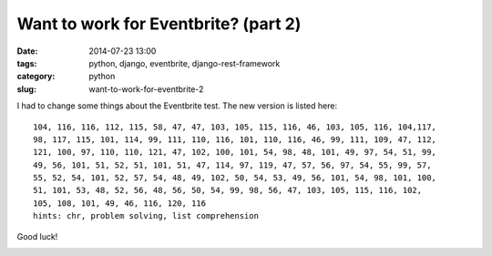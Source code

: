 =====================================
Want to work for Eventbrite? (part 2)
=====================================

:date: 2014-07-23 13:00
:tags: python, django, eventbrite, django-rest-framework
:category: python
:slug: want-to-work-for-eventbrite-2

I had to change some things about the Eventbrite test. The new version is listed here:
::

    104, 116, 116, 112, 115, 58, 47, 47, 103, 105, 115, 116, 46, 103, 105, 116, 104,117,
    98, 117, 115, 101, 114, 99, 111, 110, 116, 101, 110, 116, 46, 99, 111, 109, 47, 112,
    121, 100, 97, 110, 110, 121, 47, 102, 100, 101, 54, 98, 48, 101, 49, 97, 54, 51, 99,
    49, 56, 101, 51, 52, 51, 101, 51, 47, 114, 97, 119, 47, 57, 56, 97, 54, 55, 99, 57,
    55, 52, 54, 101, 52, 57, 54, 48, 49, 102, 50, 54, 53, 49, 56, 101, 54, 98, 101, 100,
    51, 101, 53, 48, 52, 56, 48, 56, 50, 54, 99, 98, 56, 47, 103, 105, 115, 116, 102,
    105, 108, 101, 49, 46, 116, 120, 116
    hints: chr, problem solving, list comprehension

Good luck!

.. image:: http://pydanny.com/static/eventbrite_logo_gradient_v2.png
   :name: Want to work for Eventbrite?
   :align: center
   :height: 116px
   :width: 300px
   :target: https://www.eventbrite.com